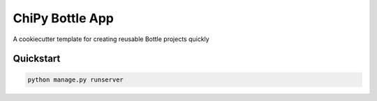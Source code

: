 ===============================
ChiPy Bottle App
===============================

A cookiecutter template for creating reusable Bottle projects quickly


Quickstart
----------

.. code-block:: bash

    python manage.py runserver

